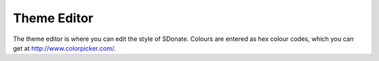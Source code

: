 Theme Editor
===============

The theme editor is where you can edit the style of SDonate. Colours are entered as hex colour codes, which you can get at http://www.colorpicker.com/.
